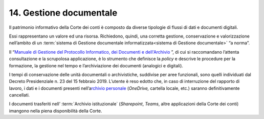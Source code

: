 *******************************
**14. Gestione documentale**
*******************************
Il patrimonio informativo della Corte dei conti è composto da diverse tipologie di flussi di dati e documenti digitali.

Essi rappresentano un valore ed una risorsa. Richiedono, quindi, una corretta gestione, conservazione e valorizzazione nell’ambito di un  :term:`sistema di Gestione documentale informatizzata<sistema di Gestione documentale>` “a norma”.

Il “\ `Manuale di Gestione del Protocollo Informatico, dei Documenti e dell'Archivio <https://intranet.corteconti.it/Download/id/8613eb85-becd-497a-bc73-2ff454527b7d/FileType/O>`__ \”, di cui si raccomandano l’attenta consultazione e la scrupolosa applicazione, è lo strumento che definisce la *policy* e descrive le procedure per la formazione, la gestione nel tempo e l’archiviazione dei documenti (analogici e digitali).

I tempi di conservazione delle unità documentali o archivistiche, suddivise per aree funzionali, sono quelli individuati dal Decreto Presidenziale n. 23 del 15 febbraio 2019.  L’utente è reso edotto che, in caso di interruzione del rapporto di lavoro, i dati e i documenti presenti nell’a\ `rchivio personale <#ArchivioPersonale>`__ (*OneDrive,* cartella locale, etc.) saranno definitivamente cancellati. 

I documenti trasferiti nell’ :term:`Archivio istituzionale` (*Sharepoint*, *Teams*, altre applicazioni della Corte dei conti) imangono nella piena disponibilità della Corte. 

..

